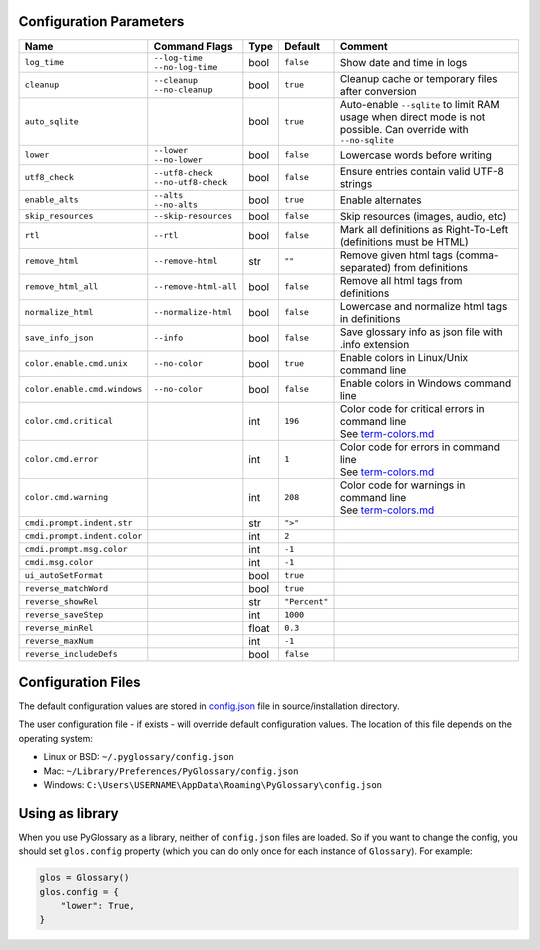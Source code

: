 Configuration Parameters
------------------------
+------------------------------+-----------------------+-------+---------------+---------------------------------------------------------+
| Name                         | Command Flags         | Type  | Default       | Comment                                                 |
+==============================+=======================+=======+===============+=========================================================+
| ``log_time``                 | | ``--log-time``      | bool  | ``false``     | Show date and time in logs                              |
|                              | | ``--no-log-time``   |       |               |                                                         |
+------------------------------+-----------------------+-------+---------------+---------------------------------------------------------+
| ``cleanup``                  | | ``--cleanup``       | bool  | ``true``      | Cleanup cache or temporary files after conversion       |
|                              | | ``--no-cleanup``    |       |               |                                                         |
+------------------------------+-----------------------+-------+---------------+---------------------------------------------------------+
| ``auto_sqlite``              |                       | bool  | ``true``      | Auto-enable ``--sqlite`` to limit RAM usage when direct |
|                              |                       |       |               | mode is not possible. Can override with ``--no-sqlite`` |
+------------------------------+-----------------------+-------+---------------+---------------------------------------------------------+
| ``lower``                    | | ``--lower``         | bool  | ``false``     | Lowercase words before writing                          |
|                              | | ``--no-lower``      |       |               |                                                         |
+------------------------------+-----------------------+-------+---------------+---------------------------------------------------------+
| ``utf8_check``               | | ``--utf8-check``    | bool  | ``false``     | Ensure entries contain valid UTF-8 strings              |
|                              | | ``--no-utf8-check`` |       |               |                                                         |
+------------------------------+-----------------------+-------+---------------+---------------------------------------------------------+
| ``enable_alts``              | | ``--alts``          | bool  | ``true``      | Enable alternates                                       |
|                              | | ``--no-alts``       |       |               |                                                         |
+------------------------------+-----------------------+-------+---------------+---------------------------------------------------------+
| ``skip_resources``           | ``--skip-resources``  | bool  | ``false``     | Skip resources (images, audio, etc)                     |
+------------------------------+-----------------------+-------+---------------+---------------------------------------------------------+
| ``rtl``                      | ``--rtl``             | bool  | ``false``     | Mark all definitions as Right-To-Left                   |
|                              |                       |       |               | (definitions must be HTML)                              |
+------------------------------+-----------------------+-------+---------------+---------------------------------------------------------+
| ``remove_html``              | ``--remove-html``     | str   | ``""``        | Remove given html tags (comma-separated)                |
|                              |                       |       |               | from definitions                                        |
+------------------------------+-----------------------+-------+---------------+---------------------------------------------------------+
| ``remove_html_all``          | ``--remove-html-all`` | bool  | ``false``     | Remove all html tags from definitions                   |
+------------------------------+-----------------------+-------+---------------+---------------------------------------------------------+
| ``normalize_html``           | ``--normalize-html``  | bool  | ``false``     | Lowercase and normalize html tags in definitions        |
+------------------------------+-----------------------+-------+---------------+---------------------------------------------------------+
| ``save_info_json``           | ``--info``            | bool  | ``false``     | Save glossary info as json file with .info extension    |
+------------------------------+-----------------------+-------+---------------+---------------------------------------------------------+
| ``color.enable.cmd.unix``    | ``--no-color``        | bool  | ``true``      | Enable colors in Linux/Unix command line                |
+------------------------------+-----------------------+-------+---------------+---------------------------------------------------------+
| ``color.enable.cmd.windows`` | ``--no-color``        | bool  | ``false``     | Enable colors in Windows command line                   |
+------------------------------+-----------------------+-------+---------------+---------------------------------------------------------+
| ``color.cmd.critical``       |                       | int   | ``196``       | | Color code for critical errors in command line        |
|                              |                       |       | |image0|      | | See `term-colors.md <./term-colors.md/>`_             |
+------------------------------+-----------------------+-------+---------------+---------------------------------------------------------+
| ``color.cmd.error``          |                       | int   | ``1``         | | Color code for errors in command line                 |
|                              |                       |       | |image1|      | | See `term-colors.md <./term-colors.md/>`_             |
+------------------------------+-----------------------+-------+---------------+---------------------------------------------------------+
| ``color.cmd.warning``        |                       | int   | ``208``       | | Color code for warnings in command line               |
|                              |                       |       | |image2|      | | See `term-colors.md <./term-colors.md/>`_             |
+------------------------------+-----------------------+-------+---------------+---------------------------------------------------------+
| ``cmdi.prompt.indent.str``   |                       | str   | ``">"``       |                                                         |
+------------------------------+-----------------------+-------+---------------+---------------------------------------------------------+
| ``cmdi.prompt.indent.color`` |                       | int   | ``2``         |                                                         |
+------------------------------+-----------------------+-------+---------------+---------------------------------------------------------+
| ``cmdi.prompt.msg.color``    |                       | int   | ``-1``        |                                                         |
+------------------------------+-----------------------+-------+---------------+---------------------------------------------------------+
| ``cmdi.msg.color``           |                       | int   | ``-1``        |                                                         |
+------------------------------+-----------------------+-------+---------------+---------------------------------------------------------+
| ``ui_autoSetFormat``         |                       | bool  | ``true``      |                                                         |
+------------------------------+-----------------------+-------+---------------+---------------------------------------------------------+
| ``reverse_matchWord``        |                       | bool  | ``true``      |                                                         |
+------------------------------+-----------------------+-------+---------------+---------------------------------------------------------+
| ``reverse_showRel``          |                       | str   | ``"Percent"`` |                                                         |
+------------------------------+-----------------------+-------+---------------+---------------------------------------------------------+
| ``reverse_saveStep``         |                       | int   | ``1000``      |                                                         |
+------------------------------+-----------------------+-------+---------------+---------------------------------------------------------+
| ``reverse_minRel``           |                       | float | ``0.3``       |                                                         |
+------------------------------+-----------------------+-------+---------------+---------------------------------------------------------+
| ``reverse_maxNum``           |                       | int   | ``-1``        |                                                         |
+------------------------------+-----------------------+-------+---------------+---------------------------------------------------------+
| ``reverse_includeDefs``      |                       | bool  | ``false``     |                                                         |
+------------------------------+-----------------------+-------+---------------+---------------------------------------------------------+

Configuration Files
-------------------

The default configuration values are stored in `config.json <./../config.json/>`_
file in source/installation directory.

The user configuration file - if exists - will override default configuration
values. The location of this file depends on the operating system:

- Linux or BSD: ``~/.pyglossary/config.json``
- Mac: ``~/Library/Preferences/PyGlossary/config.json``
- Windows: ``C:\Users\USERNAME\AppData\Roaming\PyGlossary\config.json``

Using as library
----------------

When you use PyGlossary as a library, neither of ``config.json`` files are
loaded. So if you want to change the config, you should set ``glos.config``
property (which you can do only once for each instance of ``Glossary``).
For example:

.. code:: python

    glos = Glossary()
    glos.config = {
        "lower": True,
    }


.. |image0| image:: https://via.placeholder.com/20/ff0000/000000?text=+
.. |image1| image:: https://via.placeholder.com/20/aa0000/000000?text=+
.. |image2| image:: https://via.placeholder.com/20/ff8700/000000?text=+